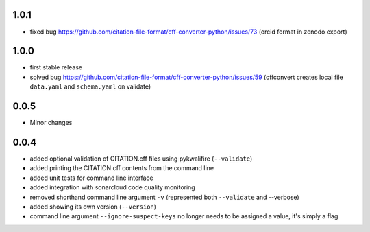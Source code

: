 1.0.1
=====

- fixed bug https://github.com/citation-file-format/cff-converter-python/issues/73 (orcid format in zenodo export)

1.0.0
=====

- first stable release
- solved bug
  https://github.com/citation-file-format/cff-converter-python/issues/59
  (cffconvert creates local file ``data.yaml`` and ``schema.yaml`` on validate)

0.0.5
=====

- Minor changes

0.0.4
=====

- added optional validation of CITATION.cff files using pykwalifire (``--validate``)
- added printing the CITATION.cff contents from the command line
- added unit tests for command line interface
- added integration with sonarcloud code quality monitoring
- removed shorthand command line argument ``-v`` (represented both ``--validate`` and --verbose)
- added showing its own version (``--version``)
- command line argument ``--ignore-suspect-keys`` no longer needs to be assigned a value, it's simply a flag
